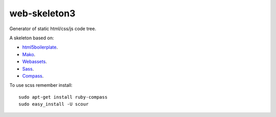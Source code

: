 web-skeleton3
=============

Generator of static html/css/js code tree.


A skeleton based on:

* `html5boilerplate <http://html5boilerplate.com/>`_.
* `Mako <http://docs.makotemplates.org/en/latest/index.html>`_.
* `Webassets <http://webassets.readthedocs.org/en/latest/index.html>`_.
* `Sass <http://sass-lang.com/docs/yardoc/file.SASS_REFERENCE.html>`_.
* `Compass <http://compass-style.org/reference/compass/>`_.

To use scss remember install::

    sudo apt-get install ruby-compass
    sudo easy_install -U scour
